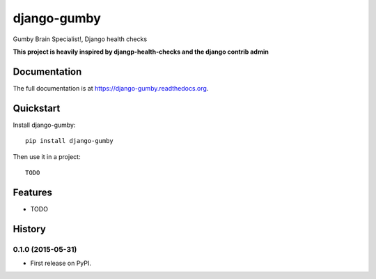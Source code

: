=============================
django-gumby
=============================

.. image:: https://badge.fury.io/py/django-gumby.png
    :target: https://badge.fury.io/py/django-gumby

.. image:: https://travis-ci.org/Kyperion/django-gumby.png?branch=develop
    :target: https://travis-ci.org/Kyperion/django-gumby

.. image:: https://coveralls.io/repos/Kyperion/django-gumby/badge.png?branch=master
    :target: https://coveralls.io/r/Kyperion/django-gumby?branch=master

Gumby Brain Specialist!, Django health checks


**This project is heavily inspired by djangp-health-checks and the django
contrib admin**

Documentation
-------------

The full documentation is at https://django-gumby.readthedocs.org.

Quickstart
----------

Install django-gumby::

    pip install django-gumby

Then use it in a project::

    TODO

Features
--------

* TODO




History
-------

0.1.0 (2015-05-31)
++++++++++++++++++

* First release on PyPI.


